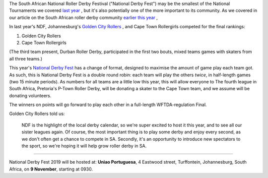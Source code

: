 .. title: South Africa's National Derby Fest 2019
.. slug: nationalderbyfest-102019
.. date: 2019-10-21 20:00:00 UTC+01:00
.. tags: south african roller derby, golden city rollers, national derby fest
.. category:
.. link:
.. description:
.. type: text
.. author: aoanla

The South African National Roller Derby Festival ("National Derby Fest") may be the smallest of the National Tournaments we covered `last year`_ , but it's also potentially one of the more important to its community.
As we covered in our article on the South African roller derby community `earlier this year`_ ,

.. _last year: https://www.scottishrollerderbyblog.com/posts/2018/10/31/south-africas-national-derby-fest-2018-three-years-of-festivals/
.. _earlier this year: https://www.scottishrollerderbyblog.com/posts/2019/06/rollerderby-za-2019/

In last year's NDF, Johannesburg's `Golden City Rollers`_ , and Cape Town Rollergirls competed for the final rankings:

#. Golden City Rollers
#. Cape Town Rollergirls

.. _Golden City Rollers: http://goldencityrollers.com

(The third team present, Durban Roller Derby, participated in the first two bouts, mixed teams games with skaters from all three teams.)

.. image:: /images/2019/10/NDF2019.jpg
  :alt: The flyer image for this National Derby Fest: crouched jammer ready to sprint at start of whistle (in black and white, with red star), against horizontally divided yellow and red background box; yellow bar at top of flyer, red at bottom. Second box (positioned "on top" of the background, but "behind" the skater) reads "National Roller Derby Festival 2019". The logos of all three leagues with full teams are aligned along the bottom of the flyer.

This year's `National Derby Fest`_ has a change of format, designed to maximise the amount of game play each team got. As such, this is National Derby Fest is a double round robin: each team will play the others *twice*, in half-length games (two 15 minute periods). As numbers for all teams are a little low this year, this will allow everyone to
The fourth league in South Africa, Pretoria's P-Town Roller Derby, will be donating a skater to the Cape Town team, and we assume will be donating volunteers.

The winners on points will go forward to play each other in a full-length WFTDA-regulation Final.

.. _National Derby Fest: https://www.facebook.com/events/403124207306199/

Golden City Rollers told us:

  NDF is the highlight of the local derby calendar, so we're super excited to host it this year, and to see all our sister leagues again. Of course, the most important thing is to play some derby and enjoy every second, as we don't often get a chance to compete in SA. Secondly, it's an opportunity to introduce new spectators to the sport, so we're hoping it will help grow roller derby in SA.


----

National Derby Fest 2019 will be hosted at: **Uniao Portuguesa**, 4 Eastwood street, Turffontein, Johannesburg, South Africa, on **9 November**, starting at 0930.
